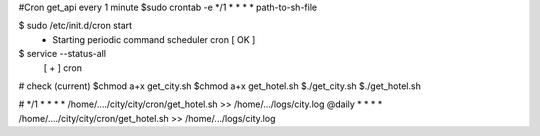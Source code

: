 #Cron get_api every 1 minute
$sudo crontab -e
*/1 * * * *  path-to-sh-file 


$ sudo /etc/init.d/cron start
 * Starting periodic command scheduler cron                                                                      [ OK ]
$ service --status-all 
 [ + ]  cron

# check (current)
$chmod a+x get_city.sh
$chmod a+x get_hotel.sh
$./get_city.sh
$./get_hotel.sh


# */1 *  *    *   *    /home/..../city/city/cron/get_hotel.sh >> /home/.../logs/city.log
@daily *  *    *   *    /home/..../city/city/cron/get_hotel.sh >> /home/.../logs/city.log

 

